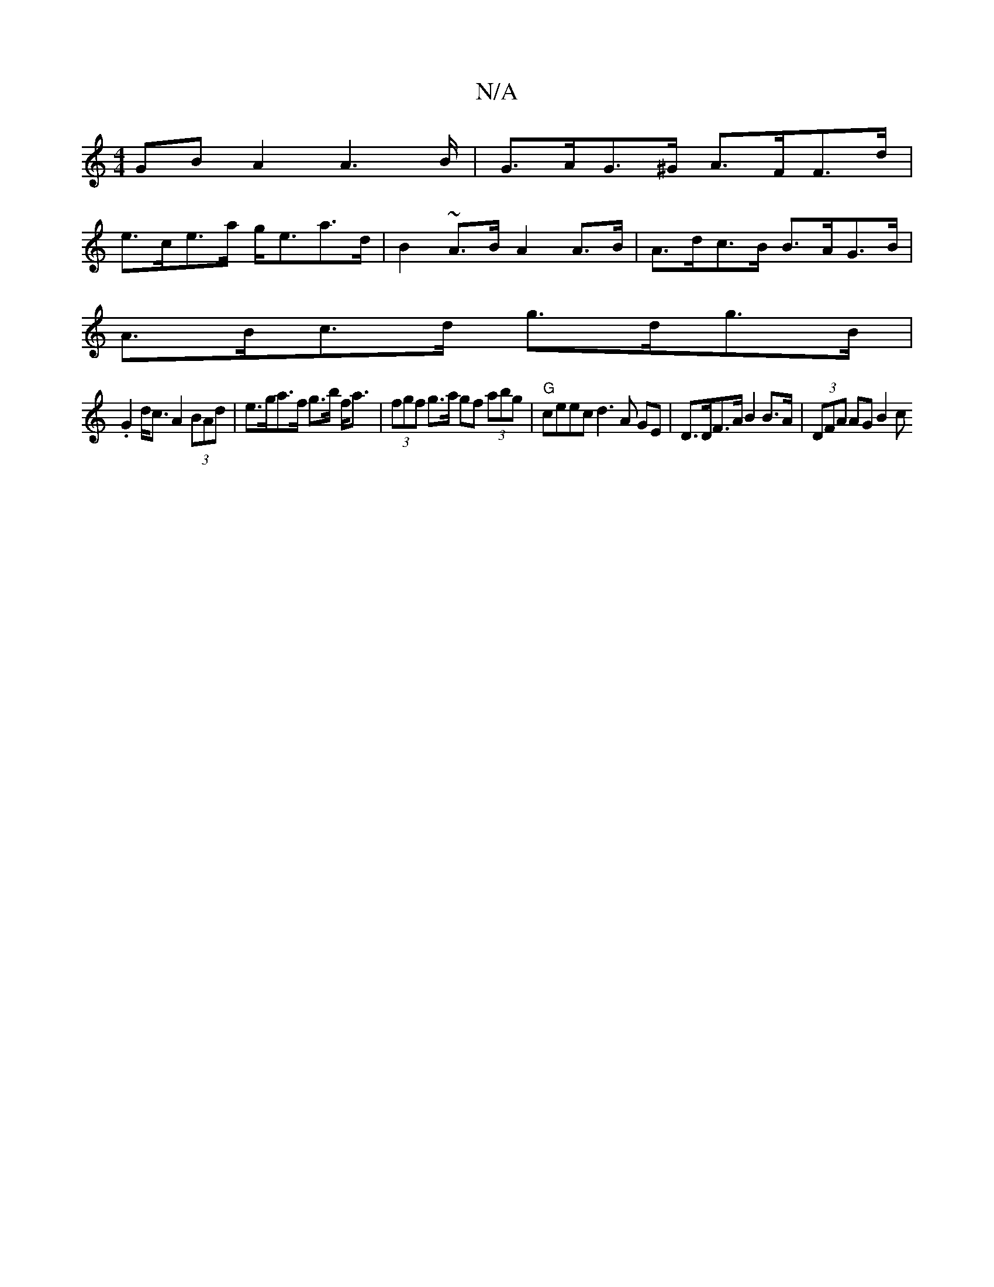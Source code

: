 X:1
T:N/A
M:4/4
R:N/A
K:Cmajor
GB A2 A2>B | G>AG>^G A>FF>d |
e>ce>a g<ea>d | B2 ~A>B A2 A>B | A>dc>B B>AG>B |
A>Bc>d g>dg>B |
.G2 d<c A2 (3BAd | e>ga>f g>b f<a | (3fgf g>a gf (3 abg | "G"ceec d3A GE | D>DF>A B2 B>A | (3DFA AG B2 c>
